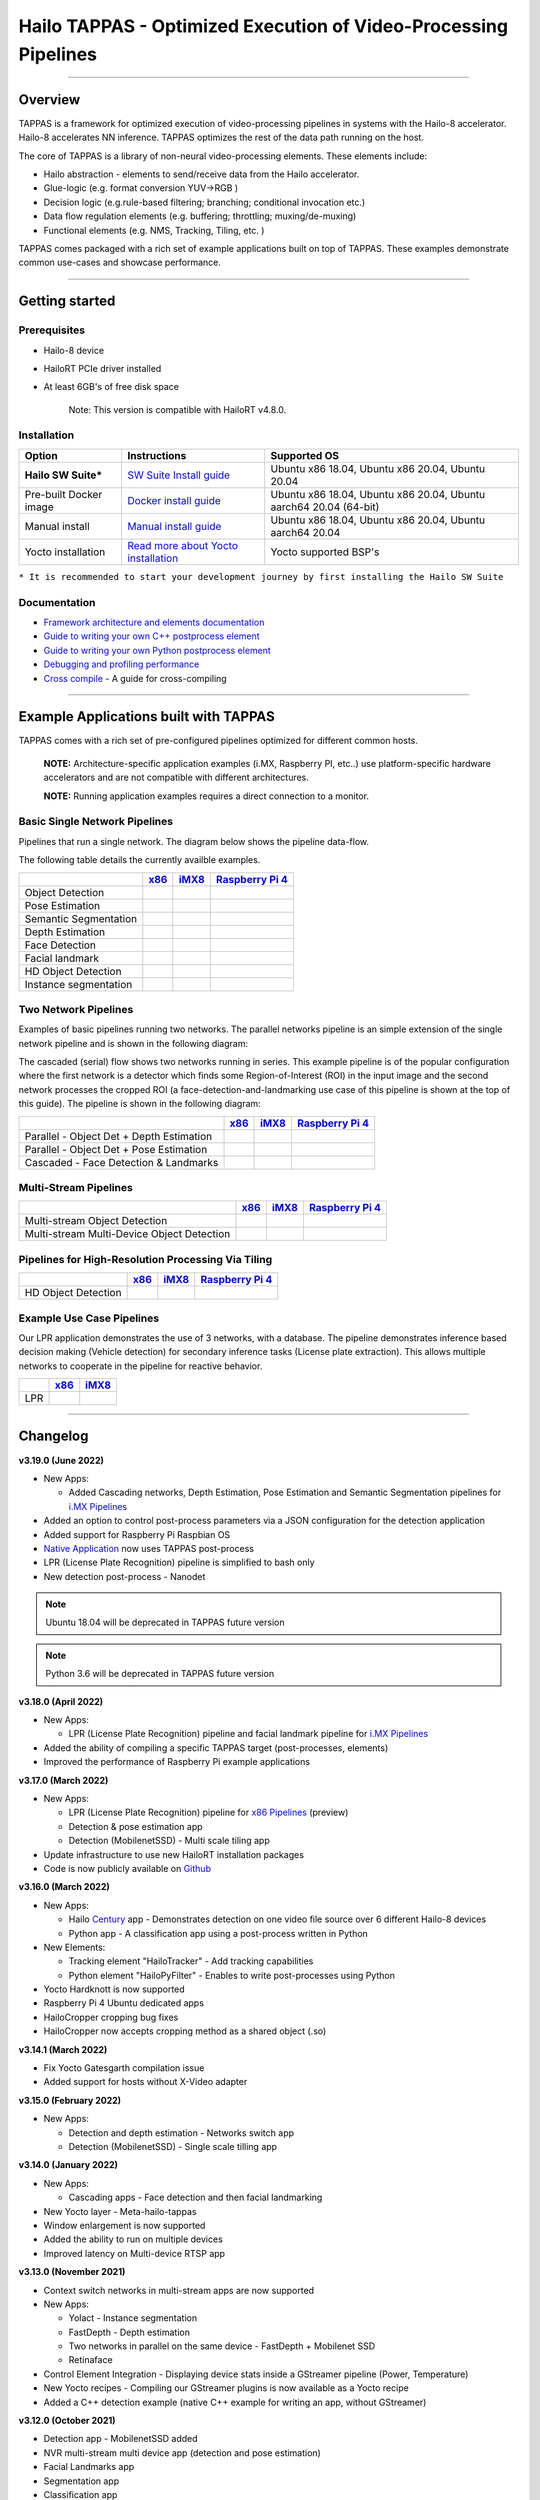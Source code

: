 Hailo TAPPAS - Optimized Execution of Video-Processing Pipelines
================================================================

.. |check_mark| image:: ./resources/check_mark.png
  :width: 20

.. image:: ./resources/TAPPAS.png
  :height: 300
  :width: 600
  :align: center


.. raw:: html

   <div align="center">
      <img src="./apps/gstreamer/general/cascading_networks/readme_resources/cascading_app.gif"/>
   </div>


----

Overview
--------

TAPPAS is a framework for optimized execution of video-processing pipelines in systems with the Hailo-8 accelerator. Hailo-8 accelerates NN inference. TAPPAS optimizes the rest of the data path running on the host.

The core of TAPPAS is a library of non-neural video-processing elements.
These elements include:


* Hailo abstraction - elements to send/receive data from the Hailo accelerator.
* Glue-logic (e.g. format conversion YUV->RGB )
* Decision logic (e.g.rule-based filtering; branching; conditional invocation etc.)
* Data flow regulation elements (e.g. buffering; throttling; muxing/de-muxing)
* Functional elements (e.g. NMS, Tracking, Tiling, etc. )

TAPPAS comes packaged with a rich set of example applications built on top of TAPPAS. These examples demonstrate common use-cases and showcase performance.


.. image:: resources/HAILO_TAPPAS_SW_STACK.JPG


----

Getting started
---------------

Prerequisites
^^^^^^^^^^^^^


* Hailo-8 device
* HailoRT PCIe driver installed
* At least 6GB's of free disk space


   Note: This version is compatible with HailoRT v4.8.0.


Installation
^^^^^^^^^^^^

.. list-table::
   :header-rows: 1

   * - Option
     - Instructions
     - Supported OS
   * - **Hailo SW Suite***
     - `SW Suite Install guide <docs/installation/sw-suite-install.rst>`_
     - Ubuntu x86 18.04, Ubuntu x86 20.04, Ubuntu 20.04
   * - Pre-built Docker image
     - `Docker install guide <docs/installation/docker-install.rst>`_
     - Ubuntu x86 18.04, Ubuntu x86 20.04, Ubuntu aarch64 20.04 (64-bit)
   * - Manual install
     - `Manual install guide <docs/installation/manual-install.rst>`_
     - Ubuntu x86 18.04, Ubuntu x86 20.04, Ubuntu aarch64 20.04
   * - Yocto installation
     - `Read more about Yocto installation <docs/installation/yocto.rst>`_
     - Yocto supported BSP's



``* It is recommended to start your development journey by first installing the Hailo SW Suite``

Documentation
^^^^^^^^^^^^^

* `Framework architecture and elements documentation <docs/TAPPAS_architecture.rst>`_
* `Guide to writing your own C++ postprocess element <docs/write_your_own_application/write-your-own-postprocess.rst>`_
* `Guide to writing your own Python postprocess element <docs/write_your_own_application/write-your-own-python-postprocess.rst>`_
* `Debugging and profiling performance <docs/write_your_own_application/debugging.rst>`_
* `Cross compile <tools/cross_compiler/README.rst>`_ - A guide for cross-compiling

----

Example Applications built with TAPPAS
--------------------------------------

TAPPAS comes with a rich set of pre-configured pipelines optimized for different common hosts.


   **NOTE:** Architecture-specific application examples (i.MX, Raspberry PI, etc..) use platform-specific hardware accelerators and are not compatible with different architectures.
   
   **NOTE:** Running application examples requires a direct connection to a monitor.


Basic Single Network Pipelines
^^^^^^^^^^^^^^^^^^^^^^^^^^^^^^

Pipelines that run a single network. The diagram below shows the pipeline data-flow.


.. image:: resources/single_net_pipeline.jpg


The following table details the currently availble examples.

.. list-table::
   :header-rows: 1

   * - 
     - `x86 <apps/gstreamer/general/README.rst>`_
     - `iMX8 <apps/gstreamer/imx/README.rst>`_
     - `Raspberry Pi 4 <apps/gstreamer/raspberrypi/README.rst>`_
   * - Object Detection
     - |check_mark|
     - |check_mark|
     - |check_mark|
   * - Pose Estimation
     - |check_mark|
     - |check_mark|
     - |check_mark|
   * - Semantic Segmentation
     - |check_mark|
     - |check_mark|
     - |check_mark|
   * - Depth Estimation
     - |check_mark|
     - |check_mark|
     - |check_mark|
   * - Face Detection
     - |check_mark|
     - 
     - |check_mark|
   * - Facial landmark
     - |check_mark|
     - |check_mark|
     - 
   * - HD Object Detection
     - |check_mark|
     - 
     - 
   * - Instance segmentation
     - |check_mark|
     - 
     - 


Two Network Pipelines
^^^^^^^^^^^^^^^^^^^^^

Examples of basic pipelines running two networks.
The parallel networks pipeline is an simple extension of the single network pipeline and is shown in the following diagram:

.. image:: resources/parallel_nets_pipeline.png


The cascaded (serial) flow shows two networks running in series. This example pipeline is of the popular configuration where the first network is a detector which finds some Region-of-Interest (ROI) in the input image and the second network processes the cropped ROI (a face-detection-and-landmarking use case of this pipeline is shown at the top of this guide). The pipeline is shown in the following diagram:


.. image:: resources/cascaded_nets_pipeline.png


.. list-table::
   :header-rows: 1

   * - 
     - `x86 <apps/gstreamer/general/README.rst>`_
     - `iMX8 <apps/gstreamer/imx/README.rst>`_
     - `Raspberry Pi 4 <apps/gstreamer/raspberrypi/README.rst>`_
   * - Parallel - Object Det + Depth Estimation
     - |check_mark|
     - 
     - |check_mark|
   * - Parallel - Object Det + Pose Estimation
     - |check_mark|
     - 
     - 
   * - Cascaded  - Face Detection & Landmarks
     - |check_mark|
     - |check_mark|
     - |check_mark|


Multi-Stream Pipelines
^^^^^^^^^^^^^^^^^^^^^^

.. image:: docs/resources/one_network_multi_stream.png


.. list-table::
   :header-rows: 1

   * - 
     - `x86 <apps/gstreamer/general/README.rst>`_
     - `iMX8 <apps/gstreamer/imx/README.rst>`_
     - `Raspberry Pi 4 <apps/gstreamer/raspberrypi/README.rst>`_
   * - Multi-stream Object Detection
     - |check_mark|
     - 
     - 
   * - Multi-stream Multi-Device Object Detection
     - |check_mark|
     - 
     - 


Pipelines for High-Resolution Processing Via Tiling
^^^^^^^^^^^^^^^^^^^^^^^^^^^^^^^^^^^^^^^^^^^^^^^^^^^

.. image:: docs/resources/tiling-example.png


.. list-table::
   :header-rows: 1

   * - 
     - `x86 <apps/gstreamer/general/README.rst>`_
     - `iMX8 <apps/gstreamer/imx/README.rst>`_
     - `Raspberry Pi 4 <apps/gstreamer/raspberrypi/README.rst>`_
   * - HD Object Detection
     - |check_mark|
     - 
     - 


Example Use Case Pipelines
^^^^^^^^^^^^^^^^^^^^^^^^^^

Our LPR application demonstrates the use of 3 networks, with a database.
The pipeline demonstrates inference based decision making (Vehicle detection) for secondary inference tasks (License plate extraction). This allows multiple networks to cooperate in the pipeline for reactive behavior.


.. image:: resources/lpr_pipeline.png


.. list-table::
   :header-rows: 1

   * - 
     - `x86 <apps/gstreamer/general/README.rst>`_
     - `iMX8 <apps/gstreamer/imx/README.rst>`_
   * - LPR
     - |check_mark|
     - |check_mark|


----


Changelog
----------

**v3.19.0 (June 2022)**

* New Apps:

  * Added Cascading networks, Depth Estimation, Pose Estimation and Semantic Segmentation pipelines for `i.MX Pipelines <apps/gstreamer/imx/README.rst>`_

* Added an option to control post-process parameters via a JSON configuration for the detection application
* Added support for Raspberry Pi Raspbian OS
* `Native Application <apps/native/detection/README.rst>`_ now uses TAPPAS post-process
* LPR (License Plate Recognition) pipeline is simplified to bash only
* New detection post-process - Nanodet

.. note:: Ubuntu 18.04 will be deprecated in TAPPAS future version

.. note:: Python 3.6 will be deprecated in TAPPAS future version

**v3.18.0 (April 2022)**

* New Apps:

  * LPR (License Plate Recognition) pipeline and facial landmark pipeline for `i.MX Pipelines <apps/gstreamer/imx/README.rst>`_

* Added the ability of compiling a specific TAPPAS target (post-processes, elements)
* Improved the performance of Raspberry Pi example applications


**v3.17.0 (March 2022)** 

* New Apps:

  * LPR (License Plate Recognition) pipeline for `x86 Pipelines <apps/gstreamer/general/README.rst>`_ (preview)
  * Detection & pose estimation app
  * Detection (MobilenetSSD) - Multi scale tiling app

* Update infrastructure to use new HailoRT installation packages
* Code is now publicly available on `Github <https://github.com/hailo-ai/tappas>`_
   

**v3.16.0 (March 2022)** 
   
* New Apps:

  * Hailo `Century <https://hailo.ai/product-hailo/hailo-8-century-evaluation-platform/>`_ app - Demonstrates detection on one video file source over 6 different Hailo-8 devices
  * Python app - A classification app using a post-process written in Python

* New Elements:

  * Tracking element "HailoTracker" - Add tracking capabilities
  * Python element "HailoPyFilter" - Enables to write post-processes using Python

* Yocto Hardknott is now supported
* Raspberry Pi 4 Ubuntu dedicated apps
* HailoCropper cropping bug fixes
* HailoCropper now accepts cropping method as a shared object (.so)


**v3.14.1 (March 2022)** 

* Fix Yocto Gatesgarth compilation issue
* Added support for hosts without X-Video adapter


**v3.15.0 (February 2022)** 

* New Apps:

  * Detection and depth estimation - Networks switch app
  * Detection (MobilenetSSD) - Single scale tilling app


**v3.14.0 (January 2022)**

* New Apps:

  * Cascading apps - Face detection and then facial landmarking

* New Yocto layer - Meta-hailo-tappas
* Window enlargement is now supported
* Added the ability to run on multiple devices
* Improved latency on Multi-device RTSP app


**v3.13.0 (November 2021)**

* Context switch networks in multi-stream apps are now supported
* New Apps:

  * Yolact - Instance segmentation
  * FastDepth - Depth estimation
  * Two networks in parallel on the same device - FastDepth + Mobilenet SSD
  * Retinaface

* Control Element Integration - Displaying device stats inside a GStreamer pipeline (Power, Temperature)
* New Yocto recipes - Compiling our GStreamer plugins is now available as a Yocto recipe
* Added a C++ detection example (native C++ example for writing an app, without GStreamer)

   
**v3.12.0 (October 2021)** 

* Detection app - MobilenetSSD added
* NVR multi-stream multi device app (detection and pose estimation)
* Facial Landmarks app
* Segmentation app
* Classification app
* Face detection app
* Hailomuxer gstreamer element
* Postprocess implementations for various networks
* GStreamer infrastructure improvements
* Added ARM architecture support and documentation

  
**v3.11.0 (September 2021)**

* GStreamer based initial release
* NVR multi-stream detection app
* Detection app
* Hailofilter gstreamer element
* Pose Estimation app
